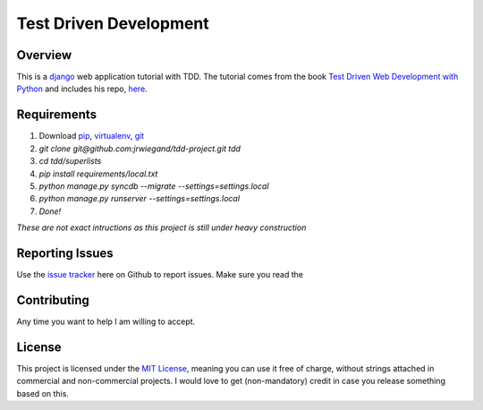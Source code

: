 Test Driven Development
=======================

Overview
--------
This is a `django`_ web application tutorial with TDD. The tutorial comes from the book `Test Driven Web Development with Python`_ and includes his repo, `here`_.

Requirements
------------
1. Download `pip`_, `virtualenv`_, `git`_
2. `git clone git@github.com:jrwiegand/tdd-project.git tdd`
3. `cd tdd/superlists`
4. `pip install requirements/local.txt`
5. `python manage.py syncdb --migrate --settings=settings.local`
6. `python manage.py runserver --settings=settings.local`
7. `Done!`

*These are not exact intructions as this project is still under heavy construction*

Reporting Issues
----------------
Use the `issue tracker`_ here on Github to report issues. Make sure you read the

Contributing
------------
Any time you want to help I am willing to accept.

License
-------
This project is licensed under the `MIT License`_, meaning you can use it free of charge, without strings attached in commercial and non-commercial projects. I would love to get (non-mandatory) credit in case you release something based on this.

.. _`django`: https://www.djangoproject.com/
.. _`Test Driven Web Development with Python`: http://chimera.labs.oreilly.com/books/1234000000754/
.. _`here`: https://github.com/hjwp/book-example
.. _`pip`: http://pip.readthedocs.org/en/latest/
.. _`virtualenv`: http://virtualenv.readthedocs.org/en/latest/
.. _`git`: http://git-scm.com/
.. _`issue tracker`: https://github.com/jrwiegand/tdd-project/issues
.. _`MIT License`:  http://opensource.org/licenses/MIT
